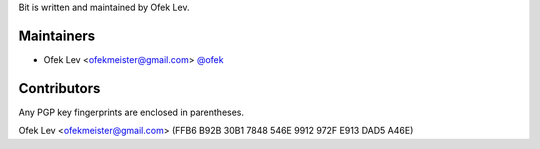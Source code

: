 Bit is written and maintained by Ofek Lev.

Maintainers
-----------

- Ofek Lev <ofekmeister@gmail.com> `@ofek <https://github.com/ofek>`_

Contributors
------------

Any PGP key fingerprints are enclosed in parentheses.

Ofek Lev <ofekmeister@gmail.com> (FFB6 B92B 30B1 7848 546E 9912 972F E913 DAD5 A46E)
